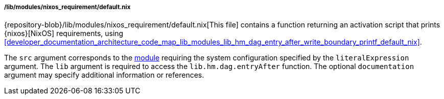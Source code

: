 ===== /lib/modules/nixos_requirement/default.nix

{repository-blob}/lib/modules/nixos_requirement/default.nix[This file] contains
a function returning an activation script that prints {nixos}[NixOS]
requirements, using
<<developer_documentation_architecture_code_map_lib_modules_lib_hm_dag_entry_after_write_boundary_printf_default_nix>>.

The `src` argument corresponds to the
<<developer_documentation_architecture_code_map_modules_directory, module>>
requiring the system configuration specified by the `literalExpression`
argument. The `lib` argument is required to access the `lib.hm.dag.entryAfter`
function. The optional `documentation` argument may specify additional
information or references.
